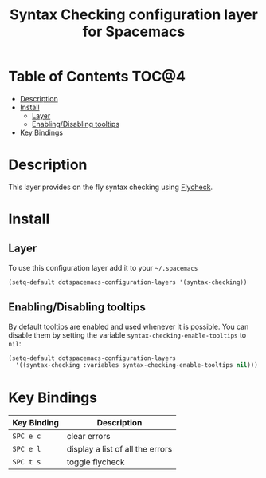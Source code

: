 #+TITLE: Syntax Checking configuration layer for Spacemacs

[[file:img/flycheck.png]]

* Table of Contents                                                   :TOC@4:
 - [[#description][Description]]
 - [[#install][Install]]
     - [[#layer][Layer]]
     - [[#enablingdisabling-tooltips][Enabling/Disabling tooltips]]
 - [[#key-bindings][Key Bindings]]

* Description

This layer provides on the fly syntax checking using [[http://www.flycheck.org/][Flycheck]].

* Install

** Layer

To use this configuration layer add it to your =~/.spacemacs=

#+BEGIN_SRC emacs-lisp
(setq-default dotspacemacs-configuration-layers '(syntax-checking))
#+END_SRC

** Enabling/Disabling tooltips

By default tooltips are enabled and used whenever it is possible.
You can disable them by setting the variable =syntax-checking-enable-tooltips=
to =nil=:

#+BEGIN_SRC emacs-lisp
(setq-default dotspacemacs-configuration-layers
  '((syntax-checking :variables syntax-checking-enable-tooltips nil)))
#+END_SRC


* Key Bindings

| Key Binding | Description                      |
|-------------+----------------------------------|
| ~SPC e c~   | clear errors                     |
| ~SPC e l~   | display a list of all the errors |
| ~SPC t s~   | toggle flycheck                  |
